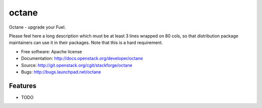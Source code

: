 ===============================
octane
===============================

Octane - upgrade your Fuel.

Please feel here a long description which must be at least 3 lines wrapped on
80 cols, so that distribution package maintainers can use it in their packages.
Note that this is a hard requirement.

* Free software: Apache license
* Documentation: http://docs.openstack.org/developer/octane
* Source: http://git.openstack.org/cgit/stackforge/octane
* Bugs: http://bugs.launchpad.net/octane

Features
--------

* TODO
